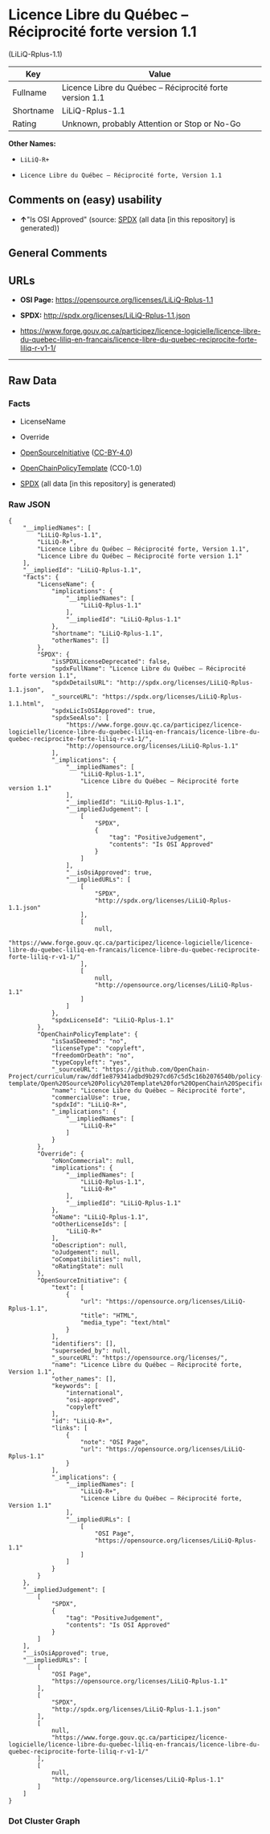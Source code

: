 * Licence Libre du Québec -- Réciprocité forte version 1.1
(LiLiQ-Rplus-1.1)
| Key       | Value                                                    |
|-----------+----------------------------------------------------------|
| Fullname  | Licence Libre du Québec -- Réciprocité forte version 1.1 |
| Shortname | LiLiQ-Rplus-1.1                                          |
| Rating    | Unknown, probably Attention or Stop or No-Go             |

*Other Names:*

- =LiLiQ-R+=

- =Licence Libre du Québec – Réciprocité forte, Version 1.1=

** Comments on (easy) usability

- *↑*"Is OSI Approved" (source:
  [[https://spdx.org/licenses/LiLiQ-Rplus-1.1.html][SPDX]] (all data [in
  this repository] is generated))

** General Comments

** URLs

- *OSI Page:* https://opensource.org/licenses/LiLiQ-Rplus-1.1

- *SPDX:* http://spdx.org/licenses/LiLiQ-Rplus-1.1.json

- https://www.forge.gouv.qc.ca/participez/licence-logicielle/licence-libre-du-quebec-liliq-en-francais/licence-libre-du-quebec-reciprocite-forte-liliq-r-v1-1/

--------------

** Raw Data
*** Facts

- LicenseName

- Override

- [[https://opensource.org/licenses/][OpenSourceInitiative]]
  ([[https://creativecommons.org/licenses/by/4.0/legalcode][CC-BY-4.0]])

- [[https://github.com/OpenChain-Project/curriculum/raw/ddf1e879341adbd9b297cd67c5d5c16b2076540b/policy-template/Open%20Source%20Policy%20Template%20for%20OpenChain%20Specification%201.2.ods][OpenChainPolicyTemplate]]
  (CC0-1.0)

- [[https://spdx.org/licenses/LiLiQ-Rplus-1.1.html][SPDX]] (all data [in
  this repository] is generated)

*** Raw JSON
#+BEGIN_EXAMPLE
  {
      "__impliedNames": [
          "LiLiQ-Rplus-1.1",
          "LiLiQ-R+",
          "Licence Libre du Québec – Réciprocité forte, Version 1.1",
          "Licence Libre du Québec – Réciprocité forte version 1.1"
      ],
      "__impliedId": "LiLiQ-Rplus-1.1",
      "facts": {
          "LicenseName": {
              "implications": {
                  "__impliedNames": [
                      "LiLiQ-Rplus-1.1"
                  ],
                  "__impliedId": "LiLiQ-Rplus-1.1"
              },
              "shortname": "LiLiQ-Rplus-1.1",
              "otherNames": []
          },
          "SPDX": {
              "isSPDXLicenseDeprecated": false,
              "spdxFullName": "Licence Libre du Québec – Réciprocité forte version 1.1",
              "spdxDetailsURL": "http://spdx.org/licenses/LiLiQ-Rplus-1.1.json",
              "_sourceURL": "https://spdx.org/licenses/LiLiQ-Rplus-1.1.html",
              "spdxLicIsOSIApproved": true,
              "spdxSeeAlso": [
                  "https://www.forge.gouv.qc.ca/participez/licence-logicielle/licence-libre-du-quebec-liliq-en-francais/licence-libre-du-quebec-reciprocite-forte-liliq-r-v1-1/",
                  "http://opensource.org/licenses/LiLiQ-Rplus-1.1"
              ],
              "_implications": {
                  "__impliedNames": [
                      "LiLiQ-Rplus-1.1",
                      "Licence Libre du Québec – Réciprocité forte version 1.1"
                  ],
                  "__impliedId": "LiLiQ-Rplus-1.1",
                  "__impliedJudgement": [
                      [
                          "SPDX",
                          {
                              "tag": "PositiveJudgement",
                              "contents": "Is OSI Approved"
                          }
                      ]
                  ],
                  "__isOsiApproved": true,
                  "__impliedURLs": [
                      [
                          "SPDX",
                          "http://spdx.org/licenses/LiLiQ-Rplus-1.1.json"
                      ],
                      [
                          null,
                          "https://www.forge.gouv.qc.ca/participez/licence-logicielle/licence-libre-du-quebec-liliq-en-francais/licence-libre-du-quebec-reciprocite-forte-liliq-r-v1-1/"
                      ],
                      [
                          null,
                          "http://opensource.org/licenses/LiLiQ-Rplus-1.1"
                      ]
                  ]
              },
              "spdxLicenseId": "LiLiQ-Rplus-1.1"
          },
          "OpenChainPolicyTemplate": {
              "isSaaSDeemed": "no",
              "licenseType": "copyleft",
              "freedomOrDeath": "no",
              "typeCopyleft": "yes",
              "_sourceURL": "https://github.com/OpenChain-Project/curriculum/raw/ddf1e879341adbd9b297cd67c5d5c16b2076540b/policy-template/Open%20Source%20Policy%20Template%20for%20OpenChain%20Specification%201.2.ods",
              "name": "Licence Libre du Québec – Réciprocité forte",
              "commercialUse": true,
              "spdxId": "LiLiQ-R+",
              "_implications": {
                  "__impliedNames": [
                      "LiLiQ-R+"
                  ]
              }
          },
          "Override": {
              "oNonCommecrial": null,
              "implications": {
                  "__impliedNames": [
                      "LiLiQ-Rplus-1.1",
                      "LiLiQ-R+"
                  ],
                  "__impliedId": "LiLiQ-Rplus-1.1"
              },
              "oName": "LiLiQ-Rplus-1.1",
              "oOtherLicenseIds": [
                  "LiLiQ-R+"
              ],
              "oDescription": null,
              "oJudgement": null,
              "oCompatibilities": null,
              "oRatingState": null
          },
          "OpenSourceInitiative": {
              "text": [
                  {
                      "url": "https://opensource.org/licenses/LiLiQ-Rplus-1.1",
                      "title": "HTML",
                      "media_type": "text/html"
                  }
              ],
              "identifiers": [],
              "superseded_by": null,
              "_sourceURL": "https://opensource.org/licenses/",
              "name": "Licence Libre du Québec – Réciprocité forte, Version 1.1",
              "other_names": [],
              "keywords": [
                  "international",
                  "osi-approved",
                  "copyleft"
              ],
              "id": "LiLiQ-R+",
              "links": [
                  {
                      "note": "OSI Page",
                      "url": "https://opensource.org/licenses/LiLiQ-Rplus-1.1"
                  }
              ],
              "_implications": {
                  "__impliedNames": [
                      "LiLiQ-R+",
                      "Licence Libre du Québec – Réciprocité forte, Version 1.1"
                  ],
                  "__impliedURLs": [
                      [
                          "OSI Page",
                          "https://opensource.org/licenses/LiLiQ-Rplus-1.1"
                      ]
                  ]
              }
          }
      },
      "__impliedJudgement": [
          [
              "SPDX",
              {
                  "tag": "PositiveJudgement",
                  "contents": "Is OSI Approved"
              }
          ]
      ],
      "__isOsiApproved": true,
      "__impliedURLs": [
          [
              "OSI Page",
              "https://opensource.org/licenses/LiLiQ-Rplus-1.1"
          ],
          [
              "SPDX",
              "http://spdx.org/licenses/LiLiQ-Rplus-1.1.json"
          ],
          [
              null,
              "https://www.forge.gouv.qc.ca/participez/licence-logicielle/licence-libre-du-quebec-liliq-en-francais/licence-libre-du-quebec-reciprocite-forte-liliq-r-v1-1/"
          ],
          [
              null,
              "http://opensource.org/licenses/LiLiQ-Rplus-1.1"
          ]
      ]
  }
#+END_EXAMPLE

*** Dot Cluster Graph
[[../dot/LiLiQ-Rplus-1.1.svg]]

